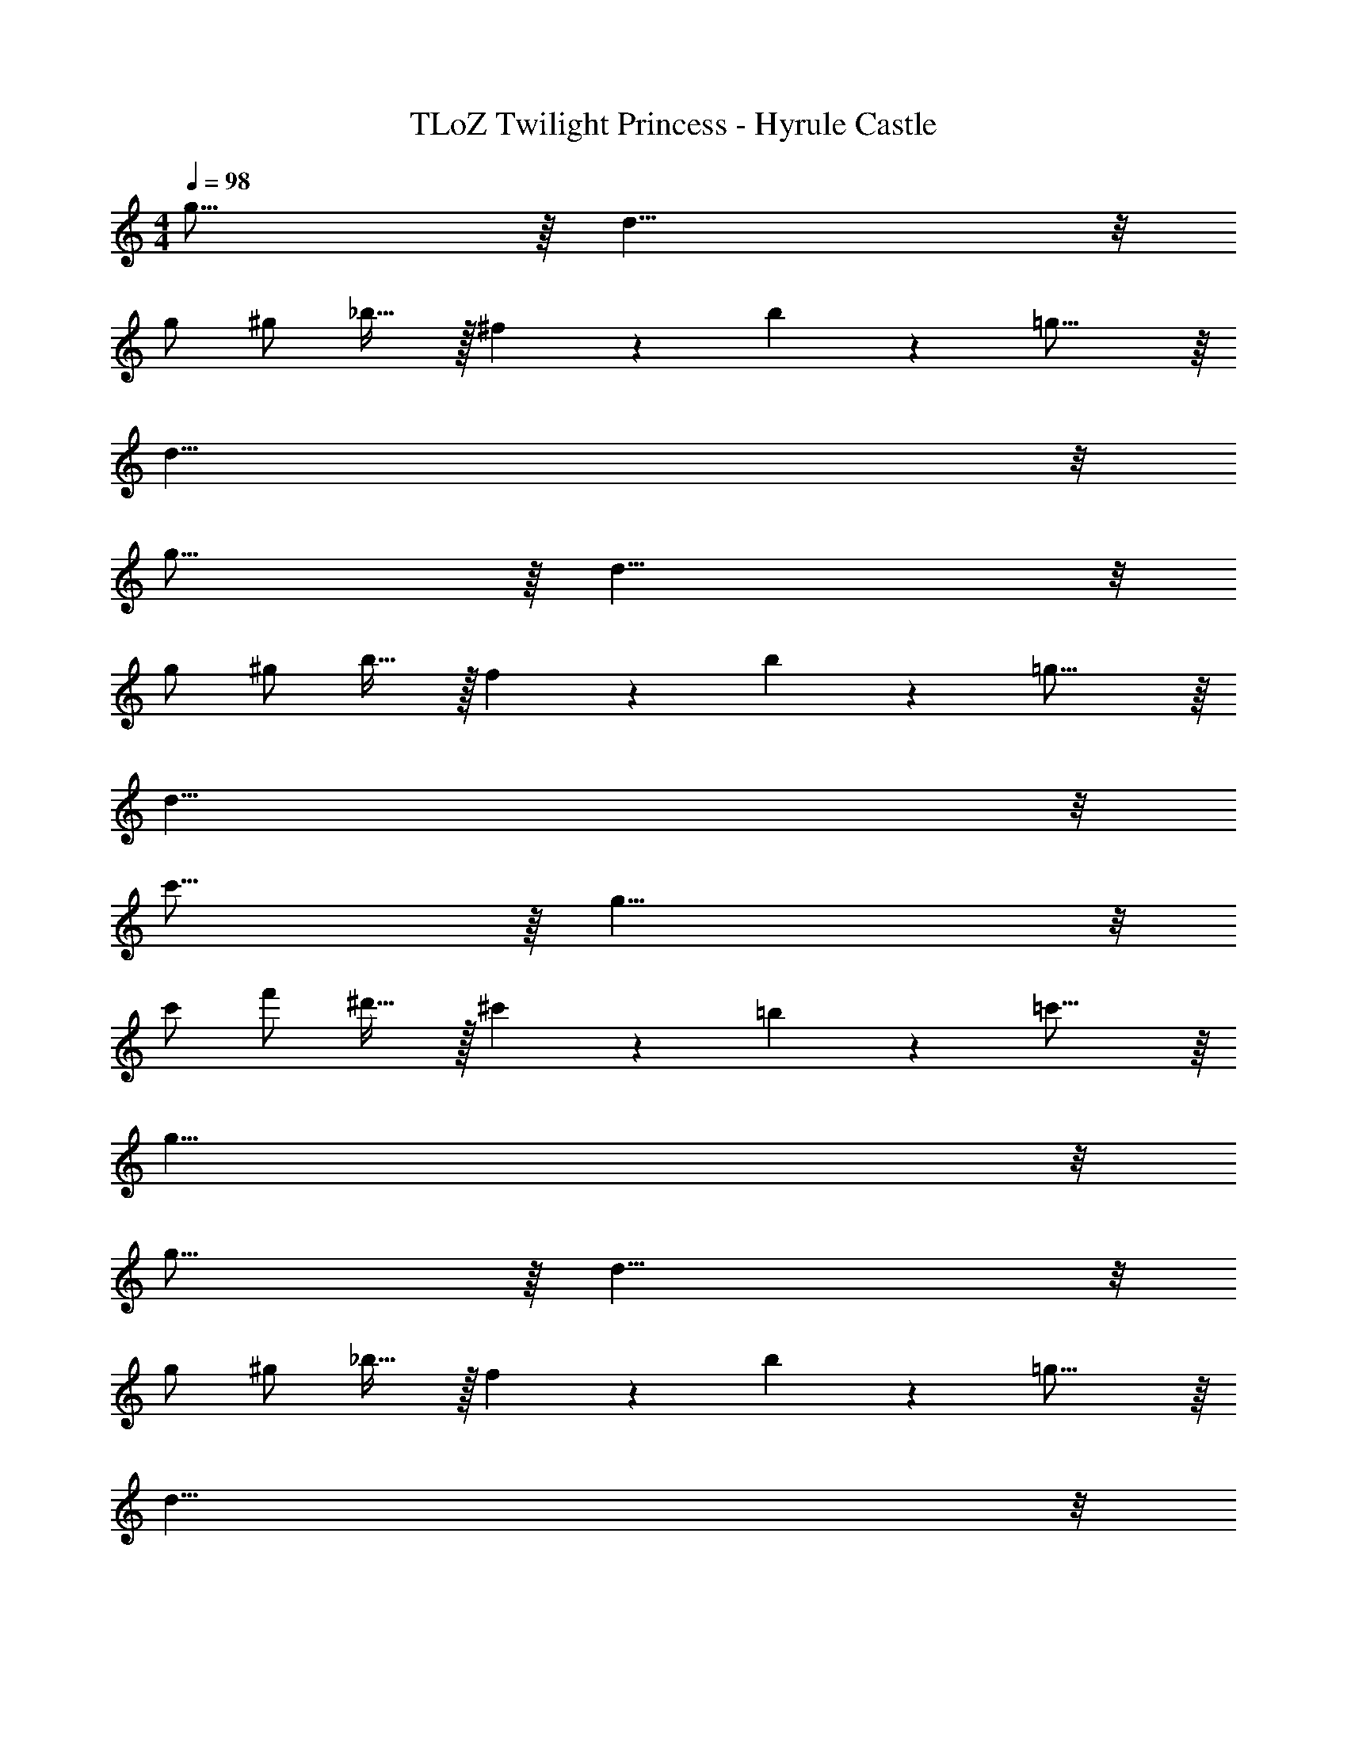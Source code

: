 X: 1
T: TLoZ Twilight Princess - Hyrule Castle
Z: ABC Generated by Starbound Composer
L: 1/4
M: 4/4
Q: 1/4=98
K: C
g31/16 z/16 d27/8 z/8 
g/2 ^g/2 _b23/32 z/32 ^f5/14 z/56 b5/14 z/56 =g31/16 z/16 
d47/8 z/8 
g31/16 z/16 d27/8 z/8 
g/2 ^g/2 b23/32 z/32 f5/14 z/56 b5/14 z/56 =g31/16 z/16 
d47/8 z/8 
c'31/16 z/16 g27/8 z/8 
c'/2 f'/2 ^d'23/32 z/32 ^c'5/14 z/56 =b5/14 z/56 =c'31/16 z/16 
g47/8 z/8 
g31/16 z/16 d27/8 z/8 
g/2 ^g/2 _b23/32 z/32 f5/14 z/56 b5/14 z/56 =g31/16 z/16 
d47/8 z/8 
[^d31/8c31/8^F,31/8] z/8 
[=d31/8B31/8=F,31/8] z/8 
[=f31/8d31/8^G,31/8] z/8 
[e31/8^c31/8=G,31/8] z/8 
[g31/16e31/16_B,31/16] z/16 [^f31/16^d31/16A,31/16] z/16 
[a31/16f31/16C31/16] z/16 [^g31/16=f31/16=B,31/16] z/16 
[=b63/8g63/8D63/8] z/8 
[=g31/16C,31/16C,,31/16] z/16 [G,,31/16G,,,31/16=d27/8] z/16 
[z3/2C,31/16C,,31/16] g/2 [^g/2G,,31/16G,,,31/16] _b23/32 z/32 ^f5/14 z/56 b5/14 z/56 
[=g31/16C,31/16C,,31/16] z/16 [G,,31/16G,,,31/16d47/8] z/16 
[C,31/16C,,31/16] z/16 [G,,31/16G,,,31/16] z/16 
[g31/16C,31/16C,,31/16] z/16 [G,,31/16G,,,31/16d27/8] z/16 
[z3/2C,31/16C,,31/16] g/2 [^g/2G,,31/16G,,,31/16] b23/32 z/32 f5/14 z/56 b5/14 z/56 
[=g31/16C,31/16C,,31/16] z/16 [G,,31/16G,,,31/16d47/8] z/16 
[C,31/16C,,31/16] z/16 [G,,31/16G,,,31/16] z/16 
[b31/16^D,31/16^D,,31/16] z/16 [_B,,31/16_B,,,31/16=f27/8] z/16 
[z3/2D,31/16D,,31/16] b/2 [=b/2B,,31/16B,,,31/16] ^c'23/32 z/32 a5/14 z/56 c'5/14 z/56 
[_b31/16D,31/16D,,31/16] z/16 [B,,31/16B,,,31/16f47/8] z/16 
[D,31/16D,,31/16] z/16 [B,,31/16B,,,31/16] z/16 
[b31/16D,31/16D,,31/16] z/16 [B,,31/16B,,,31/16f27/8] z/16 
[z3/2D,31/16D,,31/16] b/2 [=b/2B,,31/16B,,,31/16] c'23/32 z/32 a5/14 z/56 c'5/14 z/56 
[_b31/16D,31/16D,,31/16] z/16 [B,,31/16B,,,31/16f47/8] z/16 
[D,31/16D,,31/16] z/16 [B,,31/16B,,,31/16] z/16 
[^d31/8=c31/8^F31/8^F,31/8] z/8 
[=d31/8B31/8=F31/8=F,31/8] z/8 
[f31/8d31/8^G31/8^G,31/8] z/8 
[e31/8^c31/8=G31/8=G,31/8] z/8 
[g31/16e31/16_B31/16_B,31/16G,31/16B,,31/16] z/16 [^f31/16^d31/16A31/16A,31/16^F,31/16A,,31/16] z/16 
[a31/16f31/16=c31/16C31/16A,31/16C,31/16] z/16 [^g31/16=f31/16=B31/16=B,31/16^G,31/16=B,,31/16] z/16 
[=b63/8g63/8=d63/8D63/8B,63/8=D,63/8] z/8 
[=g31/16_B,31/16=F,31/16] z/16 [G,,27/16d27/8] z/16 [A,2/9E,2/9] z/36 
[z3/2=B,31/16^F,31/16] g/2 [^g/2G,,27/16] _b23/32 z/32 ^f5/14 z/56 [z/8b5/14] [_B,2/9=F,2/9] z/36 
[=g31/16D31/16A,31/16] z/16 [G,,27/16d47/8] z/16 [^C2/9G,2/9] z/36 
[E31/16=B,31/16] z/16 G,,31/16 z/16 
[g31/16_B,31/16F,31/16] z/16 [G,,27/16d27/8] z/16 [A,2/9E,2/9] z/36 
[z3/2=B,31/16^F,31/16] g/2 [^g/2G,,27/16] b4/5 z/30 f9/28 z/84 [z/12b9/28] [_B,2/9=F,2/9] z/36 
[=g31/16D31/16A,31/16] z/16 [G,,27/16d47/8] z/16 [C2/9G,2/9] z/36 
[E31/16=B,31/16] z/16 G,,31/16 z/16 
[b31/16C31/16G,31/16] z/16 [_B,,27/16=f27/8] z/16 [=C2/9=G,2/9] z/36 
[z3/2D31/16A,31/16] b/2 [=b/2B,,27/16] c'23/32 z/32 a5/14 z/56 [z/8c'5/14] [^C2/9^G,2/9] z/36 
[_b31/16F31/16=C31/16] z/16 [B,,27/16f47/8] z/16 [E2/9B,2/9] z/36 
[G31/16D31/16] z/16 B,,31/16 z/16 
[b31/16^C31/16G,31/16] z/16 [B,,27/16f27/8] z/16 [=C2/9=G,2/9] z/36 
[z3/2D31/16A,31/16] b/2 [=b/2B,,27/16] c'23/32 z/32 a5/14 z/56 [z/8c'5/14] [^C2/9^G,2/9] z/36 
[_b31/16F31/16=C31/16] z/16 [B,,27/16f47/8] z/16 [E2/9B,2/9] z/36 
[G31/16D31/16] z/16 B,,31/16 z/16 
[^d31/8c31/8^F31/8^F,31/8] z/8 
[=d31/8B31/8=F31/8=F,31/8] z/8 
[f31/8d31/8^G31/8G,31/8] z/8 
[e31/8^c31/8=G31/8=G,31/8] z/8 
[g31/16e31/16_B31/16_B,31/16G,31/16B,,31/16] z/16 [^f31/16^d31/16A31/16A,31/16^F,31/16A,,31/16] z/16 
[a31/16f31/16=c31/16C31/16A,31/16C,31/16] z/16 [^g31/16=f31/16=B31/16=B,31/16^G,31/16=B,,31/16] z/16 
[=b63/8g63/8=d63/8D63/8B,63/8D,63/8] z/8 
[C,,31/16_B,29/8=F,29/8] z/16 [z7/4G,,31/16] [A,2/9E,2/9] z/36 
[C,,31/16=B,29/8^F,29/8] z/16 [z7/4G,,31/16] [_B,2/9=F,2/9] z/36 
[C,,31/16D29/8A,29/8] z/16 [z7/4G,,31/16] [^C2/9G,2/9] z/36 
[C,,31/16E31/8=B,31/8] z/16 G,,31/16 z/16 
[C,,31/16_B,29/8F,29/8] z/16 [z7/4G,,31/16] [A,2/9E,2/9] z/36 
[C,,31/16=B,29/8^F,29/8] z/16 [z7/4G,,31/16] [_B,2/9=F,2/9] z/36 
[C,,31/16D29/8A,29/8] z/16 [z7/4G,,31/16] [C2/9G,2/9] z/36 
[C,,31/16E31/8=B,31/8] z/16 G,,31/16 z/16 
[C,,31/16C29/8G,29/8] z/16 [z7/4G,,31/16] [=C2/9=G,2/9] z/36 
[C,,31/16D29/8A,29/8] z/16 [z7/4G,,31/16] [^C2/9^G,2/9] z/36 
[C,,31/16F29/8=C29/8] z/16 [z7/4G,,31/16] [E2/9B,2/9] z/36 
[C,,31/16G31/8D31/8] z/16 G,,31/16 z/16 
[C,,31/16^C29/8G,29/8] z/16 [z7/4G,,31/16] [=C2/9=G,2/9] z/36 
[C,,31/16D29/8A,29/8] z/16 [z7/4G,,31/16] [^C2/9^G,2/9] z/36 
[C,,31/16F29/8=C29/8] z/16 [z7/4G,,31/16] [E2/9B,2/9] z/36 
[C,,31/16G31/8D31/8] z/16 G,,31/16 z/16 
[^F31/8^F,31/8] z/8 
[=F31/8=F,31/8] z/8 
[^G31/8G,31/8] z/8 
[=G31/8=G,31/8] z/8 
[_B31/16_B,31/16G,31/16G,,31/16] z/16 [A31/16A,31/16^F,31/16^F,,31/16] z/16 
[c31/16C31/16A,31/16A,,31/16] z/16 [=B31/16=B,31/16^G,31/16^G,,31/16] z/16 
[d63/8D63/8B,63/8B,,63/8] 
